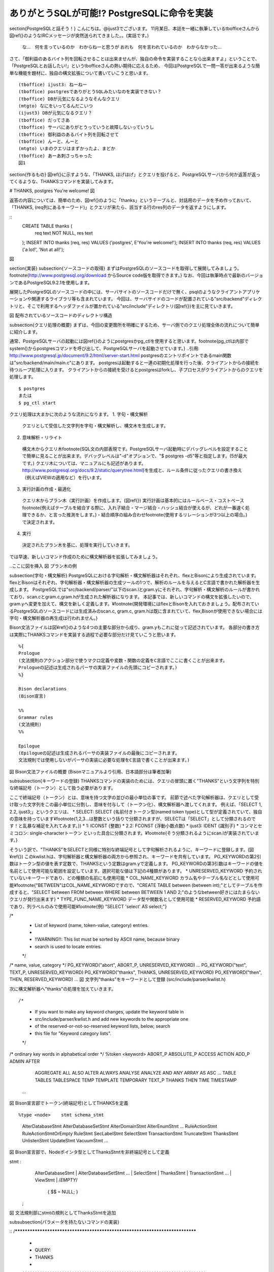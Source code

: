 .. raw:: latex

   \clearpage

*******************************************
ありがとうSQLが可能!? PostgreSQLに命令を実装
*******************************************
\section{PostgreSQLと話そう！}
こんにちは。@ijust3でございます。
11月某日、本誌を一緒に執筆しているtbofficeさんから図\ref{}のようなIRCメッセージが突然送られてきました。。(実話です。)

 な…　何を言っているのか　わからねーと思うが
 おれも　何を言われているのか　わからなかった…

さて、「御利益のあるバイト列を回転させることは出来ませんが、独自の命令を実装することなら出来ますよ」ということで、
「PostgreSQLとお話したい!」というtbofficeさんの熱い期待に応えるため、
今回はPostgreSQLで一問一答が出来るような簡単な機能を題材に、独自の構文拡張について書いていこうと思います。

::

  (tboffice) ijust3: ねーねー
  (tboffice) postgresでありがとうSQLみたいなのを実装できない？
  (tboffice) DBが元気になるようなそんなクエリ
  (mtgto) なにをいってるんだこいつ
  (ijust3) DBが元気になるクエリ？
  (tboffice) だってさあ
  (tboffice) サーバにありがとうっていうと故障しないっていうし
  (tboffice) 御利益のあるバイト列を回転させて
  (tboffice) んーと、んーと
  (mtgto) いまのクエリはまずかったよ、まどか
  (tboffice) あーあ刺さっちゃった
  図1 


\section{作るもの}
図\ref{}に示すような、「THANKS, ほげほげ」とクエリを投げると、PostgreSQLサーバから何か返答が返ってくるような、THANKSコマンドを実装してみます。

# THANKS, postgres
You're welcome!
図 

返答の内容については、簡単のため、図\ref{}のように「thanks」というテーブルと、対話用のデータを予め作っておいて、
「THANKS, (req列にあるキーワード)」とクエリが来たら、該当する行のres列のデータを返すようにします。

::
  CREATE TABLE thanks (
    req   text    NOT NULL,
    res   text
  );
  INSERT INTO thanks (req, res) VALUES ('postgres', E'You\'re welcome!');
  INSERT INTO thanks (req, res) VALUES ('a lot!', 'Not at all!');

図 



\section{実装}
\subsection{ソースコードの取得}
まずはPostgreSQLのソースコードを取得して展開してみましょう。\footnote{http://www.postgresql.org/download からSource code版を取得できます。}
なお、今回は執筆時点で最新のバージョンであるPostgreSQL9.2.1を使用します。

展開したPostgreSQLのソースコードの中には、サーバサイトのソースコードだけで無く、psqlのようなクライアントアプリケーションや関連するライブラリ等も含まれています。
今回は、サーバサイドのコードが配置されている"src/backend"ディレクトリと、そこで利用するヘッダファイルが置かれている"src/include"ディレクトリ(図\ref{})を主に見ていきます。



図 配布されているソースコードのディレクトリ構造

\subsection{クエリ処理の概要}
まずは、今回の変更箇所を明確にするため、サーバ側でのクエリ処理全体の流れについて簡単に紹介します。

通常、PostgreSQLサーバの起動には図\ref{}のようにpostgresかpg_ctlを使用すると思います。\footnote{pg_ctlは内部でsystem()からpostgresコマンドを呼び出して、PostgreSQLサーバを起動させています。} ..引用: http://www.postgresql.jp/document/9.2/html/server-start.html
postgresのエントリポイントであるmain関数は"src/backend/main/main.c"にあります。
postgresは起動すると一連の初期化処理を行った後、クライアントからの接続を待つループ処理に入ります。
クライアントからの接続を受けるとpostgresはforkし、子プロセスがクライアントからのクエリを処理します。

::

  $ postgres
  または
  $ pg_ctl start

クエリ処理は大まかに次のような流れになります。
1. 字句・構文解析
  クエリとして受信した文字列を字句・構文解析し、構文木を生成します。
2. 意味解析・リライト
  構文木からクエリ木\footnote{SQL文の内部表現です。PostgreSQLサーバ起動時にデバッグレベルを設定することで簡単に見ることが出来ます。デバッグレベルは"-d"オプションで、"$ postgres -d5"等と指定します。(5が最大です。) クエリ木については、マニュアルにも記述があります。http://www.postgresql.org/docs/9.2/static/querytree.html}を生成と、ルール条件に従ったクエリの書き換え（例えばVIEWの適用など）を行います。
3. 実行計画の作成・最適化
  クエリ木からプラン木（実行計画）を作成します。(図\ref{})
  実行計画は基本的にはルールベース・コストベース\footnote{例えばテーブルを結合する際に、入れ子結合・マージ結合・ハッシュ結合が使えるが、どれが一番速く処理できるか、と言った推測をします。}・結合順序の組み合わせ\footnote{使用するリレーションが3つ以上の場合。}で決定されます。
4. 実行
  決定されたプラン木を基に、処理を実行していきます。

では早速、新しいコマンド作成のために構文解析器を拡張してみましょう。

..ここに図を挿入
図 プラン木の例

\subsection{字句・構文解析}
PostgreSQLにおける字句解析・構文解析器はそれぞれ、flexとBisonにより生成されています。
flexとBisonはそれぞれ、字句解析器・構文解析器の生成ツールの1つで、解析のルールを与えるとC言語で書かれた解析器を生成します。
PostgreSQLでは"src/backend/parser/"以下のscan.lとgram.yにそれぞれ、字句解析・構文解析のルールが書かれており、scan.cとgram.c,gram.hが生成された解析器になります。
本記事では、新しいコマンドの構文を拡張したいので、gram.yへ変更を加えて、構文を新しく定義します。¥footnote{開発環境にはflexとBisonを入れておきましょう。配布されているPostgreSQLのソースコードには生成済みのscan.c, gram.c, gram.hは既に含まれていて、flex,Bisonが使用できない場合には字句・構文解析器の再生成は行われません。}

Bison文法ファイルは図¥ref{}のような4つの主要な部分から成り、gram.yもこれに従って記述されています。
各部分の書き方は実際にTHANKSコマンドを実装する過程で必要な部分だけ見ていこうと思います。

::

  %{
  Prologue
  (文法規則のアクション部分で使うマクロ定義や変数・関数の定義をC言語でここに書くことが出来ます。
  Prologueの記述は生成されるパーサの実装ファイルの先頭にコピーされます。)
  %}
     
  Bison declarations
  (Bison宣言)
     
  %%
  Grammar rules
  (文法規則)
  %%
     
  Epilogue
  (Epilogueの記述は生成されるパーサの実装ファイルの最後にコピーされます。
  文法規則では使用しないがパーサの実装に必要な処理をC言語で書くことが出来ます。)

図 Bison文法ファイルの概要 (Bisonマニュアルより引用、日本語部分は筆者加筆)

\subsubsection{キーワードの登録}
THANKSコマンドの実装のためには、クエリの冒頭に置く"THANKS"という文字列を特別な終端記号（トークン）として扱う必要があります。

ここで終端記号（トークン）とは、意味を持つ文字の並びの最小単位の事です。
前節で述べた字句解析器は、クエリとして受け取った文字列をこの最小単位に分割し、意味を付与して（トークン化）、構文解析器へ渡してくれます。
例えば、「SELECT 1, 2.2, ijust3;」というクエリは、
* SELECT: SELECT {名前付きトークン型(named token type)として型が定義されていて、独自の意味を持っています¥footnote{1,2,3...は整数という括りで分類されますが、SELECTは「SELECT」として分類されるのです！と乱暴な補足を入れてみます。})
* 1: ICONST {整数}
* 2.2: FCONST {浮動小数点数}
* ijust3: IDENT {識別子}
* コンマとセミコロン: single-characterトークン
といった具合に分類されます。¥footnote{そう分類されるようにscan.lが実装されています。}

そういう訳で、"THANKS"をSELECTと同様に特別な終端記号として字句解析されるように、キーワードに登録します。(図¥ref{})
このkwlist.hは、字句解析器と構文解析器の両方から参照され、キーワードを共有しています。
PG_KEYWORDの第2引数はトークン型の値を表す定数で、THANKSという定数はgram.yで定義します。
PG_KEYWORDの第3引数はキーワードの値を名前として使用可能な範囲を設定しています。選択可能な値は下記の4種類があります。
* UNRESERVED_KEYWORD 予約されていないキーワードであり、どの種類の名前にも使用可能
* COL_NAME_KEYWORD カラム名やテーブル名などとして使用可能¥footnote{"BETWEEN"はCOL_NAME_KEYWORDですので、"CREATE TABLE between (between int);"としてテーブルを作成すると、"SELECT between FROM between WHERE between BETWEEN 1 AND 2;"のようなbetween好きにはたまらないクエリが発行出来ます}
* TYPE_FUNC_NAME_KEYWORD データ型や関数名として使用可能
* RESERVED_KEYWORD 予約語であり、列ラベルのみで使用可能¥footnote{例) "SELECT 'select' AS select;"}


/*
 * List of keyword (name, token-value, category) entries.
 *
 * !!WARNING!!: This list must be sorted by ASCII name, because binary
 *		 search is used to locate entries.
 */

/* name, value, category */
PG_KEYWORD("abort", ABORT_P, UNRESERVED_KEYWORD)
...
PG_KEYWORD("text", TEXT_P, UNRESERVED_KEYWORD)
PG_KEYWORD("thanks", THANKS, UNRESERVED_KEYWORD)
PG_KEYWORD("then", THEN, RESERVED_KEYWORD)
...
図 文字列"thanks"をキーワードとして登録 (src/include/parser/kwlist.h)


次に構文解析器へ"thanks"の処理を加えていきます。


::

/*
 * If you want to make any keyword changes, update the keyword table in
 * src/include/parser/kwlist.h and add new keywords to the appropriate one
 * of the reserved-or-not-so-reserved keyword lists, below; search
 * this file for "Keyword category lists".
 */

/* ordinary key words in alphabetical order */
%token <keyword> ABORT_P ABSOLUTE_P ACCESS ACTION ADD_P ADMIN AFTER
	AGGREGATE ALL ALSO ALTER ALWAYS ANALYSE ANALYZE AND ANY ARRAY AS ASC
	...
	TABLE TABLES TABLESPACE TEMP TEMPLATE TEMPORARY TEXT_P THANKS THEN TIME TIMESTAMP
    ...

図 Bison宣言部でトークン(終端記号)としてTHANKSを定義



::

%type <node>	stmt schema_stmt
		AlterDatabaseStmt AlterDatabaseSetStmt AlterDomainStmt AlterEnumStmt
		...
		RuleActionStmt RuleActionStmtOrEmpty RuleStmt
		SecLabelStmt SelectStmt TransactionStmt TruncateStmt ThanksStmt
		UnlistenStmt UpdateStmt VacuumStmt
		...
図 Bison宣言部で、Nodeポインタ型としてThanksStmtを非終端記号として定義


::

stmt :
			AlterDatabaseStmt
			| AlterDatabaseSetStmt
			...
			| SelectStmt
			| ThanksStmt
			| TransactionStmt
			...
			| ViewStmt
			| /*EMPTY*/
				{ $$ = NULL; }
		;

図 文法規則部にstmtの規則としてThanksStmtを追加



\subsubsection{パラメータを持たないコマンドの実装}

::
/*****************************************************************************
 *
 *		QUERY:
 *				THANKS
 *
 *****************************************************************************/
ThanksStmt: 
		THANKS
 				{
					VacuumStmt *n = makeNode(VacuumStmt);
					n->options = VACOPT_ANALYZE;
					n->freeze_min_age = -1;
					n->freeze_table_age = -1;
					n->relation = NULL;
					n->va_cols = NIL;
					$$ = (Node *)n;
				}
図 パラメータを取らないコマンドの実装例

\subsubsection{パラメータの取得}

::
/*****************************************************************************
 *
 *		QUERY:
 *				THANKS target_list FROM from_list
 *
 *****************************************************************************/
ThanksStmt: 
		THANKS target_list from_clause
				{
					SelectStmt *n = makeNode(SelectStmt);
					n->distinctClause = NIL;
					n->targetList = $2;
					n->intoClause = NULL;
					n->fromClause = $3;
					n->whereClause = NULL;
					n->groupClause = NIL;
					n->havingClause = NULL;
					n->windowClause = NIL;
					$$ = (Node *)n;
				}
		;
図 


/*****************************************************************************
 *
 *		QUERY:
 *				THANKS a_expr
 *
 *****************************************************************************/
ThanksStmt: 
		THANKS thanks_cmd		{ $$ = (Node *) $2; }
		| THANKS ',' thanks_cmd	{ $$ = (Node *) $3; }
	;

thanks_cmd:
		a_expr
			{
				ResTarget *rt = makeNode(ResTarget);
				RangeVar *from = NULL;
				Node *colref = NULL;
				A_Expr *where = NULL;
				SelectStmt *n = makeNode(SelectStmt);
				
				/* target_el */
				rt->name = NULL;
				rt->indirection = NIL;
				rt->val = (Node *)makeColumnRef("res", NIL, @1, yyscanner);;
				rt->location = @1;

                /* table_ref */
                from = makeRangeVar(NULL, "thanks", @1);
				from->inhOpt = INH_DEFAULT;
				from->alias = NULL;
					
				/* where clause */
				colref = (Node *) makeColumnRef("req", NIL, @1, yyscanner);
				where = makeSimpleA_Expr(AEXPR_OP, "=", colref, $1, @1);
				
				/* Select Stmt */
				n->distinctClause = NIL;
				n->targetList = list_make1(rt);
				n->intoClause = NULL;
				n->fromClause = list_make1(from);
				n->whereClause = (Node *) where;
				n->groupClause = NIL;
				n->havingClause = NULL;
				n->windowClause = NIL;
				n->isThanks = TRUE;
				$$ = (Node *)n;
			}
		;
図 


\subsubsection{SelectStmtへのメンバの追加}




\subsection{終わりに}



